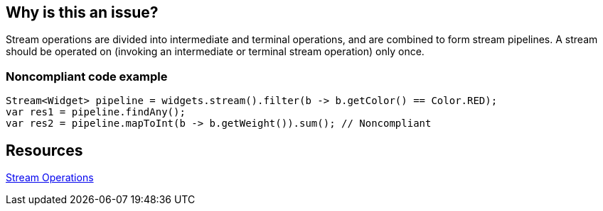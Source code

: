 == Why is this an issue?

Stream operations are divided into intermediate and terminal operations, and are combined to form stream pipelines.
A stream should be operated on (invoking an intermediate or terminal stream operation) only once.


=== Noncompliant code example

[source,java]
----
Stream<Widget> pipeline = widgets.stream().filter(b -> b.getColor() == Color.RED);
var res1 = pipeline.findAny();
var res2 = pipeline.mapToInt(b -> b.getWeight()).sum(); // Noncompliant
----


== Resources

https://docs.oracle.com/javase/8/docs/api/java/util/stream/package-summary.html#StreamOps[Stream Operations]

ifdef::env-github,rspecator-view[]

'''
== Implementation Specification
(visible only on this page)

=== Message

Refactor this code so that this consumed stream pipeline is not reused.


=== Highlighting

Primary: Operation invoked on consumed stream

Secondary: The previous terminal operation on that stream


endif::env-github,rspecator-view[]

